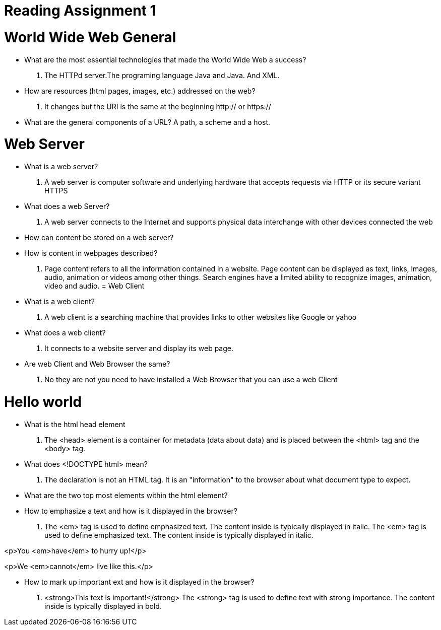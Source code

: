 [#_reading_assignment_1]
= Reading Assignment 1

= World Wide Web General

- What are the most essential technologies that
made the World Wide Web a success?
. The HTTPd server.The programing language Java and Java.
And XML.

- How are resources (html pages, images, etc.) addressed
on the web?

. It changes but the URI is the same at the beginning
http:// or https://

- What are the general components of a URL?
 A path, a scheme and a host.


= Web Server

- What is a web server?
. A web server is computer software and underlying
   hardware that accepts requests via HTTP or its secure
   variant HTTPS

- What does a web Server?
    . A web server connects to the Internet and supports
       physical data interchange with other devices connected
       the web

- How can content be stored on a web server?


- How is content in webpages described?
 . Page content refers to all the information contained
in a website. Page content can be displayed as text, links,
images, audio, animation or videos among other things.
Search engines have a limited ability to recognize images,
animation, video and audio.
=  Web Client

- What is a web client?
  . A web client is a searching machine that provides
links to other websites like Google or yahoo

- What does a web client?
   .  It connects to a website server and display its web
   page.
- Are web Client and Web Browser the same?
  . No they are not you need to have installed a Web Browser that
  you can use a web Client

= Hello world

- What is the html head element
  . The <head> element is a container for metadata
  (data about data) and is placed between the
  <html> tag and the <body> tag.

- What does <!DOCTYPE html> mean?
 . The declaration is not an HTML tag. It is an "information"
 to the browser about what document type to expect.

- What are the two top most elements within the html element?

- How to emphasize a text and how is it displayed in the browser?
. The <em> tag is used to define emphasized text. The content
inside is typically displayed in italic.
The <em> tag is used to define emphasized text.
The content inside is typically displayed in italic.

<p>You <em>have</em> to hurry up!</p>

<p>We <em>cannot</em> live like this.</p>

- How to mark up important ext and how is it displayed in the browser?

. <strong>This text is important!</strong>
The <strong> tag is used to define text with strong importance.
The content inside is typically displayed in bold.
